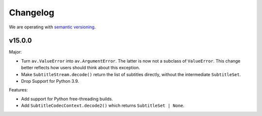 Changelog
=========

We are operating with `semantic versioning <https://semver.org>`_.

..
    Please try to update this file in the commits that make the changes.

    To make merging/rebasing easier, we don't manually break lines in here
    when they are too long, so any particular change is just one line.

    To make tracking easier, please add either ``closes #123`` or ``fixes #123``
    to the first line of the commit message. There are more syntaxes at:
    <https://blog.github.com/2013-01-22-closing-issues-via-commit-messages/>.

    Note that they these tags will not actually close the issue/PR until they
    are merged into the "default" branch.


v15.0.0
-------

Major:

- Turn ``av.ValueError`` into ``av.ArgumentError``. The latter is now not a subclass of ``ValueError``. This change better reflects how users should think about this exception.
- Make ``SubtitleStream.decode()`` return the list of subtitles directly, without the intermediate ``SubtitleSet``.
- Drop Support for Python 3.9.

Features:

- Add support for Python free-threading builds.
- Add ``SubtitleCodecContext.decode2()`` which returns ``SubtitleSet | None``.